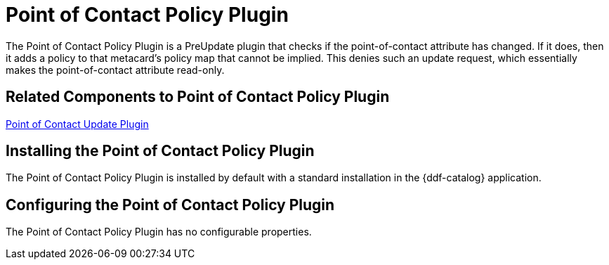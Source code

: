 :type: plugin
:status: published
:title: Point of Contact Policy Plugin
:link: _point_of_contact_policy_plugin
:plugintypes: policy
:summary: Adds a policy if Point of Contact is updated.

= Point of Contact Policy Plugin

The Point of Contact Policy Plugin is a PreUpdate plugin that checks if the point-of-contact attribute has changed.
If it does, then it adds a policy to that metacard’s policy map that cannot be implied.
This denies such an update request, which essentially makes the point-of-contact attribute read-only.

== Related Components to Point of Contact Policy Plugin

xref:architectures:point-of-contact-plugin.adoc[Point of Contact Update Plugin]

== Installing the Point of Contact Policy Plugin

The Point of Contact Policy Plugin is installed by default with a standard installation in the {ddf-catalog} application.

== Configuring the Point of Contact Policy Plugin

The Point of Contact Policy Plugin has no configurable properties.

